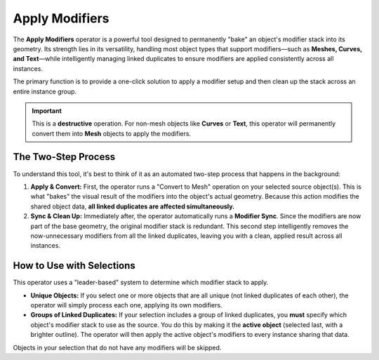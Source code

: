 Apply Modifiers
===============

The **Apply Modifiers** operator is a powerful tool designed to permanently "bake" an object's modifier stack into its geometry. Its strength lies in its versatility, handling most object types that support modifiers—such as **Meshes, Curves, and Text**—while intelligently managing linked duplicates to ensure modifiers are applied consistently across all instances.

The primary function is to provide a one-click solution to apply a modifier setup and then clean up the stack across an entire instance group.

.. important::
   This is a **destructive** operation. For non-mesh objects like **Curves** or **Text**, this operator will permanently convert them into **Mesh** objects to apply the modifiers.

The Two-Step Process
--------------------

To understand this tool, it's best to think of it as an automated two-step process that happens in the background:

#. **Apply & Convert:** First, the operator runs a "Convert to Mesh" operation on your selected source object(s). This is what "bakes" the visual result of the modifiers into the object's actual geometry. Because this action modifies the shared object data, **all linked duplicates are affected simultaneously.**

#. **Sync & Clean Up:** Immediately after, the operator automatically runs a **Modifier Sync**. Since the modifiers are now part of the base geometry, the original modifier stack is redundant. This second step intelligently removes the now-unnecessary modifiers from all the linked duplicates, leaving you with a clean, applied result across all instances.

How to Use with Selections
--------------------------

This operator uses a "leader-based" system to determine which modifier stack to apply.

* **Unique Objects:** If you select one or more objects that are all unique (not linked duplicates of each other), the operator will simply process each one, applying its own modifiers.

* **Groups of Linked Duplicates:** If your selection includes a group of linked duplicates, you **must** specify which object's modifier stack to use as the source. You do this by making it the **active object** (selected last, with a brighter outline). The operator will then apply the active object's modifiers to every instance sharing that data.

Objects in your selection that do not have any modifiers will be skipped.
